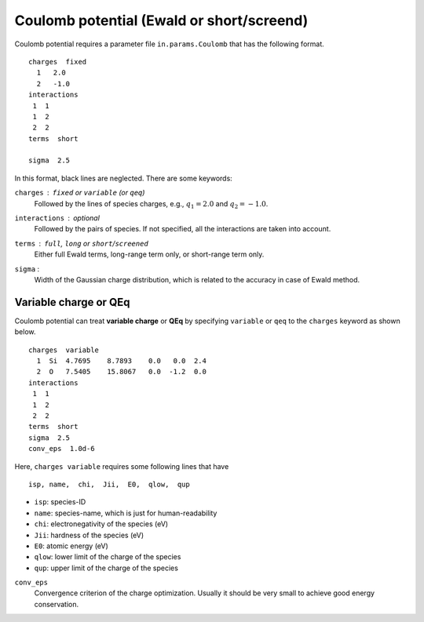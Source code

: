 .. _Coulomb:

Coulomb potential (Ewald or short/screend)
===========================================

Coulomb potential requires a parameter file ``in.params.Coulomb`` that has the following format.

::

   charges  fixed
     1   2.0
     2   -1.0
   interactions
    1  1
    1  2
    2  2
   terms  short
   
   sigma  2.5


In this format, black lines are neglected.
There are some keywords:

``charges`` : ``fixed`` or ``variable`` (or ``qeq``)
  Followed by the lines of species charges, e.g., :math:`q_1 = 2.0`  and :math:`q_2 = -1.0`.

``interactions`` : *optional*
  Followed by the pairs of species. If not specified, all the interactions are taken into account.

``terms`` : ``full``, ``long`` or ``short``/``screened``
  Either full Ewald terms, long-range term only, or short-range term only.

``sigma`` : 
  Width of the Gaussian charge distribution, which is related to the accuracy in case of Ewald method.


Variable charge or QEq
----------------------------

Coulomb potential can treat **variable charge** or **QEq** by specifying ``variable`` or ``qeq`` to the ``charges`` keyword as shown below.

::

   charges  variable
     1  Si  4.7695    8.7893    0.0   0.0  2.4
     2  O   7.5405    15.8067   0.0  -1.2  0.0
   interactions
    1  1
    1  2
    2  2
   terms  short
   sigma  2.5
   conv_eps  1.0d-6

Here, ``charges variable`` requires some following lines that have

::

   isp, name,  chi,  Jii,  E0,  qlow,  qup

- ``isp``: species-ID
- ``name``: species-name, which is just for human-readability
- ``chi``: electronegativity of the species (eV)
- ``Jii``: hardness of the species (eV)
- ``E0``: atomic energy (eV)
- ``qlow``: lower limit of the charge of the species
- ``qup``: upper limit of the charge of the species

``conv_eps``
  Convergence criterion of the charge optimization. 
  Usually it should be very small to achieve good energy conservation.

